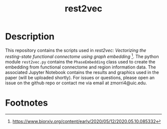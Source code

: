 #+TITLE: rest2vec
#+OPTIONS: toc:nil num:nil


* Description
This repository contains the scripts used in /rest2vec: Vectorizing the resting-state functional connectome using graph embedding/ [fn:1].
The python module =rest2vec.py= contains the =PhaseEmbedding= class used to create the embedding from functional connectome and region information data.
The associated Jupyter Notebook contains the results and graphics used in the paper (will be uploaded shortly).
For issues or questions, please open an issue on the github repo or contact me via email at zmorri4@uic.edu.

* Footnotes

[fn:1] https://www.biorxiv.org/content/early/2020/05/12/2020.05.10.085332
